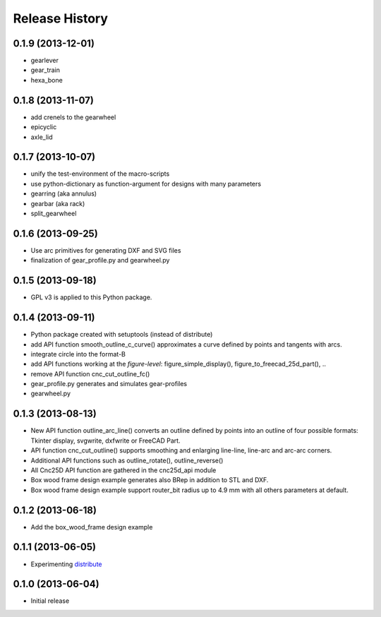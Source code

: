 ###############
Release History
###############


0.1.9 (2013-12-01)
==================

* gearlever
* gear_train  
* hexa_bone

0.1.8 (2013-11-07)
==================

* add crenels to the gearwheel
* epicyclic
* axle_lid

0.1.7 (2013-10-07)
==================

* unify the test-environment of the macro-scripts
* use python-dictionary as function-argument for designs with many parameters
* gearring (aka annulus)
* gearbar (aka rack)
* split_gearwheel

0.1.6 (2013-09-25)
==================

* Use arc primitives for generating DXF and SVG files
* finalization of gear_profile.py and gearwheel.py


0.1.5 (2013-09-18)
==================

* GPL v3 is applied to this Python package.


0.1.4 (2013-09-11)
==================

* Python package created with setuptools (instead of distribute)
* add API function smooth_outline_c_curve() approximates a curve defined by points and tangents with arcs.
* integrate circle into the format-B
* add API functions working at the *figure-level*: figure_simple_display(), figure_to_freecad_25d_part(), ..
* remove API function cnc_cut_outline_fc()
* gear_profile.py generates and simulates gear-profiles
* gearwheel.py


0.1.3 (2013-08-13)
==================

* New API function outline_arc_line() converts an outline defined by points into an outline of four possible formats: Tkinter display, svgwrite, dxfwrite or FreeCAD Part.
* API function cnc_cut_outline() supports smoothing and enlarging line-line, line-arc and arc-arc corners.
* Additional API functions such as outline_rotate(), outline_reverse()
* All Cnc25D API function are gathered in the cnc25d_api module
* Box wood frame design example generates also BRep in addition to STL and DXF.
* Box wood frame design example support router_bit radius up to 4.9 mm with all others parameters at default.


0.1.2 (2013-06-18)
==================

* Add the box_wood_frame design example


0.1.1 (2013-06-05)
==================

* Experimenting distribute_

.. _distribute : http://pythonhosted.org/distribute


0.1.0 (2013-06-04)
==================

* Initial release


